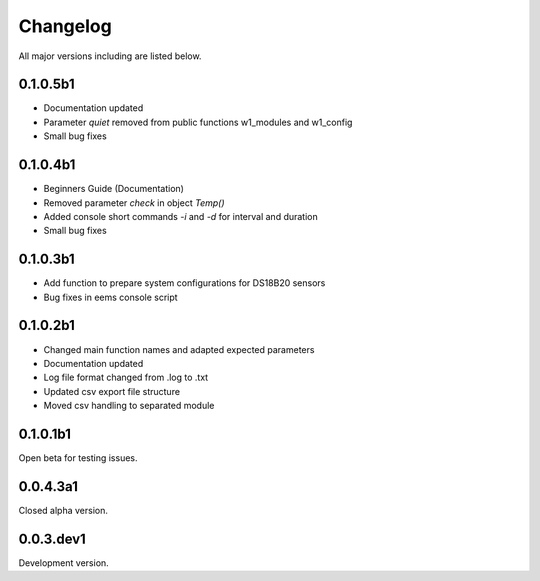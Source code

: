 =========
Changelog
=========

All major versions including are listed below.

0.1.0.5b1
~~~~~~~~~

- Documentation updated
- Parameter *quiet* removed from public functions w1_modules and w1_config
- Small bug fixes

0.1.0.4b1
~~~~~~~~~

- Beginners Guide (Documentation)
- Removed parameter *check* in object *Temp()*
- Added console short commands *-i* and *-d* for interval and duration
- Small bug fixes

0.1.0.3b1
~~~~~~~~~

- Add function to prepare system configurations for DS18B20 sensors
- Bug fixes in eems console script

0.1.0.2b1
~~~~~~~~~

- Changed main function names and adapted expected parameters
- Documentation updated
- Log file format changed from .log to .txt
- Updated csv export file structure
- Moved csv handling to separated module

0.1.0.1b1
~~~~~~~~~

Open beta for testing issues.

0.0.4.3a1
~~~~~~~~~

Closed alpha version.

0.0.3.dev1
~~~~~~~~~~

Development version.